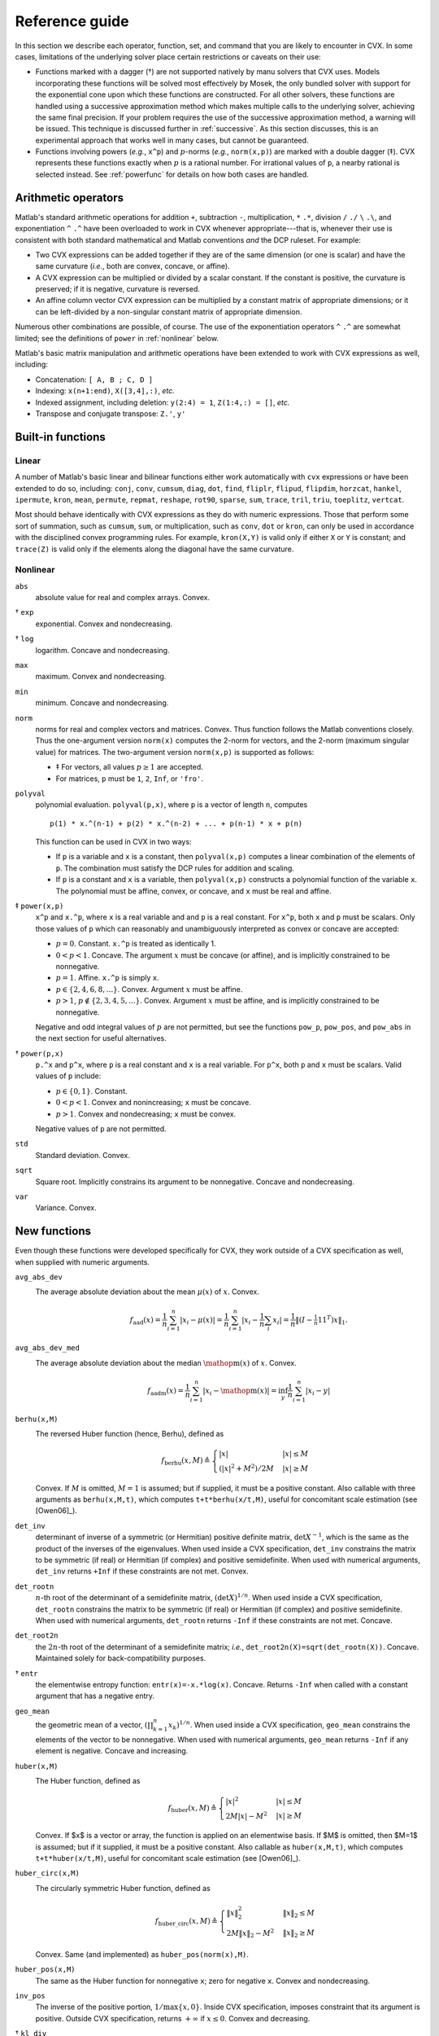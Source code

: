 .. _funcref:

===============
Reference guide
===============

In this section we describe each operator, function, set, and command that you are 
likely to encounter in CVX. In some cases, limitations of the underlying solver
place certain restrictions or caveats on their use:

-  Functions marked with a dagger (†) are not supported natively by manu
   solvers that CVX uses. Models incorporating these functions will be solved
   most effectively by Mosek, the only bundled solver with support for the
   exponential cone upon which these functions are constructed. For all
   other solvers, these functions are handled using a successive
   approximation method which makes multiple calls to the underlying
   solver, achieving the same final precision. If your problem requires the use
   of the successive approximation method, a warning will be issued.
   This technique is discussed further in
   :ref:`successive`. As this section discusses, this is an experimental
   approach that works well in many cases, but cannot be guaranteed.

-  Functions involving powers (*e.g.*, ``x^p``) and :math:`p`-norms
   (*e.g.*, ``norm(x,p)``) are marked with a double dagger (‡). CVX
   represents these functions exactly when :math:`p` is a rational
   number. For irrational values of ``p``, a nearby rational is selected
   instead. See :ref:`powerfunc` for details on
   how both cases are handled.

Arithmetic operators
--------------------

Matlab's standard arithmetic operations for addition ``+``, subtraction ``-``, 
multiplication, ``*`` ``.*``, division ``/`` ``./`` ``\`` ``.\``, and 
exponentiation ``^`` ``.^`` have been overloaded to work in
CVX whenever appropriate---that is, whenever their use is consistent
with both standard mathematical and Matlab conventions *and* the DCP
ruleset. For example:

-  Two CVX expressions can be added together if they are of the same
   dimension (or one is scalar) and have the same curvature (*i.e.*,
   both are convex, concave, or affine).

-  A CVX expression can be multiplied or divided by a scalar
   constant. If the constant is positive, the curvature is preserved; if
   it is negative, curvature is reversed.

-  An affine column vector CVX expression can be multiplied by a
   constant matrix of appropriate dimensions; or it can be left-divided
   by a non-singular constant matrix of appropriate dimension.

Numerous other combinations are possible, of course. The use of the exponentiation 
operators ``^`` ``.^`` are somewhat limited;
see the definitions of ``power`` in :ref:`nonlinear` below.

Matlab's basic matrix manipulation and arithmetic operations have been
extended to work with CVX expressions as well, including:

-  Concatenation: ``[ A, B ; C, D ]``
-  Indexing: ``x(n+1:end)``, ``X([3,4],:)``, *etc.*
-  Indexed assignment, including deletion: ``y(2:4) = 1``,
   ``Z(1:4,:) = []``, *etc.*
-  Transpose and conjugate transpose: ``Z.'``, ``y'``

.. _builtin:

Built-in functions
-------------------

Linear
~~~~~~

A number of Matlab's basic linear and bilinear functions either work automatically
with ``cvx`` expressions or have been extended to do so, including:
``conj``, ``conv``, ``cumsum``, ``diag``, ``dot``,
``find``, ``fliplr``, ``flipud``, ``flipdim``,
``horzcat``, ``hankel``, ``ipermute``, ``kron``, ``mean``,
``permute``, ``repmat``, ``reshape``, ``rot90``, 
``sparse``, ``sum``, ``trace``, ``tril``, ``triu``,   
``toeplitz``, ``vertcat``.

Most should behave identically with CVX expressions as they do with
numeric expressions. Those that perform some sort of summation, such as
``cumsum``, ``sum``, or multiplication, such as ``conv``, ``dot`` or
``kron``, can only be used in accordance with the disciplined convex
programming rules. For example, ``kron(X,Y)`` is valid only if either
``X`` or ``Y`` is constant; and ``trace(Z)`` is valid only if the
elements along the diagonal have the same curvature.

.. _nonlinear:

Nonlinear
~~~~~~~~~

``abs``
    absolute value for real and complex arrays. Convex.

† ``exp``
    exponential. Convex and nondecreasing.

† ``log``
    logarithm. Concave and nondecreasing.

``max``
    maximum. Convex and nondecreasing.

``min``
    minimum. Concave and nondecreasing.

``norm``
    norms for real and complex vectors and matrices. Convex. Thus
    function follows the Matlab conventions closely. Thus the
    one-argument version ``norm(x)`` computes the 2-norm for vectors,
    and the 2-norm (maximum singular value) for matrices. The
    two-argument version ``norm(x,p)`` is supported as follows:

    -  ‡ For vectors, all values :math:`p\geq 1` are accepted.
    -  For matrices, ``p`` must be ``1``, ``2``, ``Inf``, or ``'fro'``.

``polyval``
    polynomial evaluation. ``polyval(p,x)``, where ``p`` is a vector of
    length ``n``, computes

    ::

            p(1) * x.^(n-1) + p(2) * x.^(n-2) + ... + p(n-1) * x + p(n)

    This function can be used in CVX in two ways:

    -  If ``p`` is a variable and ``x`` is a constant, then
       ``polyval(x,p)`` computes a linear combination of the elements of
       ``p``. The combination must satisfy the DCP rules for addition
       and scaling.
    -  If ``p`` is a constant and ``x`` is a variable, then
       ``polyval(x,p)`` constructs a polynomial function of the variable
       ``x``. The polynomial must be affine, convex, or concave, and
       ``x`` must be real and affine.
       
‡ ``power(x,p)``
    ``x^p`` and ``x.^p``, where ``x`` is a real variable and and ``p``
    is a real constant. For ``x^p``, both ``x`` and ``p`` must be
    scalars. Only those values of ``p`` which can reasonably and
    unambiguously interpreted as convex or concave are accepted:

    -  :math:`p=0`. Constant. ``x.^p`` is treated as identically 1.
    -  :math:`0 < p < 1`. Concave. The argument :math:`x` must be
       concave (or affine), and is implicitly constrained to be
       nonnegative.
    -  :math:`p = 1`. Affine. ``x.^p`` is simply ``x``.
    -  :math:`p \in \{2,4,6,8,...\}`. Convex. Argument :math:`x` must be
       affine.
    -  :math:`p > 1`, :math:`p\not\in\{2,3,4,5,...\}`. Convex. Argument
       :math:`x` must be affine, and is implicitly constrained to be
       nonnegative.

    Negative and odd integral values of :math:`p` are not permitted, but
    see the functions ``pow_p``, ``pow_pos``, and ``pow_abs`` in the
    next section for useful alternatives.

† ``power(p,x)``
    ``p.^x`` and ``p^x``, where ``p`` is a real constant and ``x`` is a
    real variable. For ``p^x``, both ``p`` and ``x`` must be scalars.
    Valid values of ``p`` include:

    -  :math:`p \in \{0,1\}`. Constant.
    -  :math:`0 < p < 1`. Convex and nonincreasing; ``x`` must be
       concave.
    -  :math:`p > 1`. Convex and nondecreasing; ``x`` must be convex.

    Negative values of ``p`` are not permitted.

``std``
    Standard deviation. Convex.

``sqrt``
    Square root. Implicitly constrains its argument to be nonnegative.
    Concave and nondecreasing.

``var``
    Variance. Convex.

.. _newfuncs:

New functions
--------------

Even though these functions were developed specifically for CVX,
they work outside of a CVX specification as well, when supplied with
numeric arguments.

``avg_abs_dev``
    The average absolute deviation about the mean :math:`\mu(x)` of :math:`x`. Convex.
	.. math::
	
		f_{\text{aad}}(x) = \frac{1}{n} \sum_{i=1}^n |x_i-\mu(x)| = \frac{1}{n} \sum_{i=1}^n \left| x_i - {\textstyle\frac{1}{n}\sum_i x_i}\right| = \frac{1}{n}\left\| (I-\tfrac{1}{n}\textbf{1}\textbf{1}^T)x \right\|_1.
		
``avg_abs_dev_med``
    The average absolute deviation about the median :math:`\mathop{\textrm{m}}(x)` of :math:`x`. Convex.
	.. math::
	
		f_{\text{aadm}}(x) = \frac{1}{n} \sum_{i=1}^n |x_i-\mathop{\textrm{m}}(x)| = \inf_y \frac{1}{n} \sum_{i=1}^n |x_i-y|
		
``berhu(x,M)``
    The reversed Huber function (hence, Berhu), defined as
	.. math:: 

		f_{\text{berhu}}(x,M) \triangleq \begin{cases} |x| & |x| \leq M \\ (|x|^2+M^2)/2M & |x| \geq M \end{cases}

    Convex. If :math:`M` is omitted, :math:`M=1` is assumed; but if supplied, it must be a positive constant.
    Also callable with three arguments as ``berhu(x,M,t)``, which computes ``t+t*berhu(x/t,M)``, 
    useful for concomitant scale estimation (see [Owen06]_).

``det_inv``
    determinant of inverse of a symmetric (or Hermitian) positive
    definite matrix, :math:`\det X^{-1}`, which is the same as the
    product of the inverses of the eigenvalues. When used inside a
    CVX specification, ``det_inv`` constrains the matrix to be
    symmetric (if real) or Hermitian (if complex) and positive
    semidefinite. When used with numerical arguments, ``det_inv``
    returns ``+Inf`` if these constraints are not met. Convex.

``det_rootn``
    :math:`n`-th root of the determinant of a semidefinite matrix,
    :math:`(\det X)^{1/n}`. When used inside a CVX specification,
    ``det_rootn`` constrains the matrix to be symmetric (if real) or
    Hermitian (if complex) and positive semidefinite. When used with
    numerical arguments, ``det_rootn`` returns ``-Inf`` if these
    constraints are not met. Concave.

``det_root2n``
    the :math:`2n`-th root of the determinant of a semidefinite matrix;
    *i.e.*, ``det_root2n(X)=sqrt(det_rootn(X))``. Concave. Maintained
    solely for back-compatibility purposes.

† ``entr``
    the elementwise entropy function: ``entr(x)=-x.*log(x)``. Concave.
    Returns ``-Inf`` when called with a constant argument that has a
    negative entry.

``geo_mean``
    the geometric mean of a vector,
    :math:`\left( \prod_{k=1}^n x_k \right)^{1/n}`. When used inside a
    CVX specification, ``geo_mean`` constrains the elements of the
    vector to be nonnegative. When used with numerical arguments,
    ``geo_mean`` returns ``-Inf`` if any element is negative. Concave
    and increasing.

``huber(x,M)``
    The Huber function, defined as
	.. math:: 

		f_{\text{huber}}(x,M) \triangleq \begin{cases} |x|^2 & |x| \leq M \\ 2M|x|-M^2 & |x| \geq M \end{cases}

    Convex. If $x$ is a vector or array, the function is applied on an elementwise basis. If $M$ is omitted, then $M=1$ is assumed; but if it supplied, it must be a positive constant. Also callable as ``huber(x,M,t)``, which computes ``t+t*huber(x/t,M)``, useful for concomitant scale estimation (see [Owen06]_).

``huber_circ(x,M)``
    The circularly symmetric Huber function, defined as
	.. math:: 

		f_{\text{huber\_circ}}(x,M) \triangleq \begin{cases} \|x\|_2^2 & \|x\|_2 \leq M \\ 2M\|x\|_2-M^2 & \|x\|_2 \geq M \end{cases}

    Convex. Same (and implemented) as ``huber_pos(norm(x),M)``.

``huber_pos(x,M)``
    The same as the Huber function for nonnegative ``x``; zero for
    negative ``x``. Convex and nondecreasing.

``inv_pos``
    The inverse of the positive portion, :math:`1/\max\{x,0\}`. Inside
    CVX specification, imposes constraint that its argument is
    positive. Outside CVX specification, returns :math:`+\infty` if
    :math:`x\leq 0`. Convex and decreasing.

† ``kl_div``
    Kullback-Leibler distance:
    
    .. math::
    
    	f_{\text{kl}}(x,y) \triangleq \begin{cases} x\log(x/y)-x+y & x,y>0 \\ 0 & x=y=0 \\ +\infty & \text{otherwise} \end{cases}
    	
    Convex. Outside CVX specification, returns :math:`+\infty` if arguments aren't in the
    domain.

``lambda_max``
    maximum eigenvalue of a real symmetric or complex Hermitian matrix.
    Inside CVX, imposes constraint that its argument is symmetric
    (if real) or Hermitian (if complex). Convex.

``lambda_min``
    minimum eigenvalue of a real symmetric or complex Hermitian matrix.
    Inside CVX, imposes constraint that its argument is symmetric
    (if real) or Hermitian (if complex). Concave.

``lambda_sum_largest(X,k)``
    sum of the largest :math:`k` values of a real symmetric or complex
    Hermitian matrix. Inside CVX, imposes constraint that its
    argument is symmetric (if real) or Hermitian (if complex). Convex.

``lambda_sum_smallest(X,k)``
    sum of the smallest :math:`k` values of a real symmetric or complex
    Hermitian matrix. Inside CVX, imposes constraint that its
    argument is symmetric (if real) or Hermitian (if complex). Concave.

``log_det``
    log of determinant of a positive definite matrix,
    :math:`\log \det(X)`. When used inside a CVX specification,
    ``log_det`` constrains its argument to be symmetric (if real) or
    Hermitian (if complex) and positive definite. With numerical
    argument, ``log_det`` returns ``-Inf`` if these constraints are not
    met. Concave.

‡ ``log_normcdf(x)``
    logarithm of cumulative distribution function of standard normal
    random variable. Concave and increasing. The current implementation
    is a fairly crude SDP-representable approximation, with modest
    accuracy over the interval :math:`[-4,4]`; we intend to replace it
    with a much better approximation at some point.
    
† ``log_prod(x)``
	:math:`\log\prod_i x_i` if when :math:`x` is positive; :math:`-\infty` otherwise. 
	Concave and nonincreasing. Equivalent to ``sum_log(x)``.

† ``log_sum_exp(x)``
    the logarithm of the sum of the elementwise exponentials of ``x``.
    Convex and nondecreasing.

``logsumexp_sdp``
    a polynomial approximation to the log-sum-exp function with global
    absolute accuracy. This can be used to estimate the log-sum-exp
    function without using the successive approximation method.

``matrix_frac(x,Y)``
    matrix fractional function, :math:`x^TY^{-1}x`. In CVX, imposes constraint 
    that :math:`Y` is symmetric (or Hermitian) and positive definite; outside CVX, 
    returns :math:`+\infty` unless :math:`Y=Y^T\succ 0`. Convex.

``norm_largest(x,k)``
    For real and complex vectors, returns the sum of the largest ``k``
    *magnitudes* in the vector ``x``. Convex.

``norm_nuc(X)``
    The sum of the singular values of a real or complex matrix ``X``.
    (This is the dual of the usual spectral matrix norm, *i.e.*, the
    largest singular value.) Convex.

‡ ``norms(x,p,dim)``, ``norms_largest(x,k,dim)``
    Computes *vector* norms along a specified dimension of a matrix or
    N-d array. Useful for sum-of-norms and max-of-norms problems.
    Convex.

``poly_env(p,x)``
    Computes the value of the *convex or concave envelope* of the
    polynomial described by ``p`` (in the ``polyval`` sense). ``p`` must
    be a real constant vector whose length ``n`` is 0, 1, 2, 3, or some
    other *odd* length; and ``x`` must be real and affine. The sign of
    the first nonzero element of ``p`` determines whether a convex
    (positive) or concave (negative) envelope is constructed. For
    example, consider the function :math:`p(x)\triangleq (x^2-1)^2=x^4-2x^2+1`, 
    depicted along with its convex envelope in the figure below.

    The two coincide when :math:`|x|\geq 1`, but deviate when
    :math:`|x|<1`. Attempting to call ``polyval([1,0,2,0,1],x)`` in a
    CVX model would yield an error, but a call to ``poly_env([1,0,2,0,1],x)`` 
    yields a valid representation of the envelope. For convex or concave 
    polynomials, this function produces the same result as ``polyval``.
    
    .. figure:: envelope.pdf

       The polynomial function :math:`p(x)=x^4-2x^2+1` and its convex envelope.
       
``pos(x)``
    :math:`\max\{x,0\}`, for real :math:`x`. Convex and increasing.

‡ ``pow_abs(x,p)``
    :math:`|x|^p` for :math:`x\in\mathbf{R}` or :math:`x\in\mathbf{C}`
    and :math:`p\geq 1`. Convex.

‡ ``pow_pos(x,p)``
    :math:`\max\{x,0\}^p` for :math:`x\in\mathbf{R}` and
    :math:`p\geq 1`. Convex and nondecreasing.

‡ ``pow_p(x,p)``
	for :math:`x\in\mathbf{R}` and real constant :math:`p`, computes nonnegative convex
	and concave branches of the power function:

	.. math::
		\begin{array}{ccl}
			p\leq 0 & f_p(x) \triangleq \begin{cases} x^p & x > 0 \\ +\infty & x \leq 0 \end{cases} & \text{convex, nonincreasing} \\
			0 < p \leq 1 & f_p(x) \triangleq \begin{cases} x^p & x \geq 0 \\ -\infty & x < 0 \end{cases} & \text{concave, nondecreasing} \\
			p \geq 1 & f_p(x) \triangleq \begin{cases} x^p & x \geq 0 \\ +\infty & x < 0 \end{cases} & \text{convex, nonmonotonic}
		\end{array}

``prod_inv(x)``
	:math:`\prod_i x_i^{-1}` when :math:`x` is positive; :math:`+\infty` otherwise. Convex
	and nonincreasing.

``quad_form(x,P)``
    :math:`x^TPx` for real :math:`x` and symmetric :math:`P`, and
    :math:`x^HPx` for complex :math:`x` and Hermitian :math:`P`. Convex
    in :math:`x` for :math:`P` constant and positive semidefinite;
    concave in :math:`x` for :math:`P` constant and negative
    semidefinite.
    
.. note::
	Quadratic functions such as ``quad_form``, ``sum_square`` can often be replaced
	by the ``norm`` function without sacrificing equivalence. For numerical reasons,
	this alternate formulation is *preferred*. Please see :ref:`quad-forms` for
	more information.

``quad_over_lin(x,y)``
    :math:`x^Tx/y` for :math:`x \in \mathbf{R}^n`, :math:`y >0`; for
    :math:`x \in \mathbf{C}^n`, :math:`y>0`, :math:`x^*x/y`. In CVX
    specification, adds constraint that :math:`y>0`. Outside CVX
    specification, returns :math:`+\infty` if :math:`y\leq 0`. Convex,
    and decreasing in :math:`y`.

``quad_pos_over_lin(x,y)``
    ``sum_square_pos( x )/y`` for :math:`x\in\mathbf{R}^n`, :math:`y>0`.
    Convex, increasing in :math:`x`, and decreasing in :math:`y`.

† ``rel_entr(x)``
    Scalar relative entropy; ``rel_entr(x,y)=x.*log(x/y)``. Convex.

``sigma_max``
    maximum singular value of real or complex matrix. Same as ``norm``.
    Convex.

``square``
    :math:`x^2` for :math:`x \in \mathbf{R}`. Convex.

``square_abs``
    :math:`|x|^2` for :math:`x\in\mathbf{R}` or :math:`x\in\mathbf{C}`.

``square_pos``
    :math:`\max\{x,0\}^2` for :math:`x\in\mathbf{R}`. Convex and
    increasing.

``sum_largest(x,k)``
    sum of the largest :math:`k` values, for real vector :math:`x`. Convex and nondecreasing.

† ``sum_log(x)``
    :math:`\sum_i\log(x_i)` when :math:`x` is positive; :math:`-\infty` otherwise.
    Concave and nondecreasing.
    
``sum_smallest(x,k)``
    sum of the smallest :math:`k` values, *i.e.*, equivalent to ``-sum_largest(-x,k)``. Concave and nondecreasing.

``sum_square``
    Equivalent to ``sum(square(x))``, but more efficient. Convex. Works only for real values.

``sum_square_abs``
    Equivalent to ``sum(square_abs(x))``, but more efficient. Convex.

``sum_square_pos``
    Equivalent to ``sum(square_pos(x))``, but more efficient. Works only for real values. 
    Convex and increasing.

``trace_inv(X)``
    trace of the inverse of an SPD matrix ``X``, which is the same as
    the sum of the inverses of the eigenvalues. Convex. Outside of
    CVX, returns ``+Inf`` if argument is not positive definite.

``trace_sqrtm(X)``
    trace of the matrix square root of a positive semidefinite matrix
    ``X``. which is the same as the sum of the squareroots of the
    eigenvalues. Concave. Outside of CVX, returns ``+Inf`` if
    argument is not positive semidefinite.
    
.. _sets-ref:    

Sets
----

CVX currently supports the following sets; in each case, ``n`` is a
positive integer constant.

``nonnegative(n)``
	.. math:: 
	
		R^n_+ \triangleq \left\{\,x\in\mathbf{R}^n\,~|~\,x_i\geq 0,~i=1,2,\dots,n\,\right\}

``simplex(n)``
    .. math:: 
    
    	R^n_{1+} \triangleq \left\{\,x\in\mathbf{R}^n\,~|~\,x_i\geq 0,~i=1,2,\dots,n,~\textstyle\sum_ix_i=1\,\right\}

``lorentz(n)``
    .. math:: 
    
    	\mathbf{Q}^n \triangleq \left\{\,(x,y)\in\mathbf{R}^n\times\mathbf{R}\,~|~\,\|x\|_2\leq y\,\right\}

``rotated_lorentz(n)``
    .. math:: 
    
    	\mathbf{Q}^n_r \triangleq \left\{\,(x,y,z)\in\mathbf{R}^n\times\mathbf{R}\times\mathbf{R}\,~|~\,\|x\|_2\leq \sqrt{yz},~y,z\geq 0\,\right\}
    	
``complex_lorentz(n)``
    .. math:: 
    
    	\mathbf{Q}^n_c \triangleq \left\{\,(x,y)\in\mathbf{C}^n\times\mathbf{R}\,~|~\,\|x\|_2\leq y\,\right\}

``rotated_complex_lorentz(n)``
    .. math:: 
    
    	\mathbf{Q}^n_{rc} \triangleq \left\{\,(x,y,z)\in\mathbf{C}^n\times\mathbf{R}\times\mathbf{R}\,~|~\,\|x\|_2\leq \sqrt{yz},~y,z\geq 0\,\right\}

``semidefinite(n)``
    .. math:: 
    
    	\mathbf{S}^n_+ \triangleq \left\{\,X\in\mathbf{R}^{n\times n}\,~|~\,X=X^T,~X\succeq 0\,\right\}

``hermitian_semidefinite(n)``
    .. math:: 
    
    	\mathbf{H}^n_+ \triangleq \left\{\,Z\in\mathbf{C}^{n\times n}\,~|~\,Z=Z^H,~Z\succeq 0\,\right\}

``nonneg_poly_coeffs(n)``
    The cone of all coefficients of nonnegative polynomials of degree :math:`n`; :math:`n` must be even: 
    
    .. math:: 
    
    	\mathbf{P}_{+,n} \triangleq \left\{\,p\in\mathbf{R}^n[n+1]\,~|~\,\sum_{i=0}^n p_{i+1} x^{n-i} \geq 0 ~ \forall x\in\mathbf{R}\,\right\}

``convex_poly_coeffs(n)``
    The cone of all coefficients of convex polynomials of degree :math:`n`; :math:`n` must be even:
    
    .. math:: 
    
    	\mathbf{P}_{+,n} \triangleq \left\{\,p\in\mathbf{R}^n[n+1]\,~|~\,\sum_{i=0}^{n-2} (n-i)(n-i-1) p_{i+1} x^{n-i-2} \geq 0 ~ \forall x\in\mathbf{R}\,\right\}

``exp_cone``
    .. math:: 
    
    	\mathbf{E} \triangleq \text{cl}\left\{\,(x,y,z)\in\mathbf{R}\times\mathbf{R}\times\mathbf{R}\,~|~\,y>0,~ye^{x/y}\leq z\,\right\}

``geo_mean_cone(n)``
    .. math:: 
    
    	\mathbf{G}_n \triangleq \text{cl}\left\{\,(x,y)\in\mathbf{R}^n\times\mathbf{R}^n\times\mathbf{R}^n\,~|~\,x\geq 0,~(\prod_{i=1}^n x_i)^{1/n} \geq y\,\right\}
    
Commands
---------

``cvx_begin``
	Begins a new CVX model. If a model is already in progress, it will issue a warning
	and clear it. See :ref:`begin-end` for a full description, including the modifying
	keywords that control solver output, SDP mode, GDP mode, etc.

``cvx_clear``
	Clears any model being constructed. Useful when an error has been made and it is
	necessary to start from the beginning. Whereas ``cvx_begin`` issues a warning if
	called with a model in progress, ``cvx_clear`` is silent.
	
``cvx_end``
	Signals the end of a CVX model. In typical use, this instructs CVX to begin the solution process.
	See :ref:`begin-end`.
	
``cvx_expert``
	Controls the issuance of warnings when models requiring the use of successive
	approximation are employed; see :ref:`successive` more details.

``cvx_power_warning``
	Controls if and when CVX issues warnings during the construction of models involving
	rational power functions (i.e., ``x^p``, where ``x`` is a variable and ``p`` is a constant);
	see :ref:`powerfunc`.

``cvx_precision``
	Controls solver precision; see :ref:`solver-precision`.

``cvx_quiet``
	Enables or disables screen output during the solution process; see :ref:`solver-output`.
	Also see :ref:`begin-end` for the newer, preferred syntax ``cvx_begin quiet``.

``cvx_save_prefs``
	Saves the current states for ``cvx_expert``, ``cvx_power_warning``, ``cvx_precision``, 
	and ``cvx_solver`` to disk, so that their values are retained when quitting and
	re-starting MATLAB. The file is saved in MATLAB's preference directory, which can
	be located by typing the ``prefdir`` command.

``cvx_setup``
	The setup script used to install and configure CVX; see :ref:`install`.

``cvx_solver``
	Selects the solver to be employed when solving CVX models; see :ref:`solver-selection`.
	
``cvx_solver_settings``
	Allows the user to deliver advanced, solver-specific settings to the solver that CVX
	does not otherwise support; see :ref:`solver-settings`.

``cvx_version``
	Prints information about the current versions of CVX, Matlab, and the operating system.
	When submitting bug reports, please include the output of this command.

``cvx_where``
	Returns the directory where CVX is installed.

``dual variable``, ``dual variables``
	Creates one or more dual variables to be connected to constraints in the current model;
	see :ref:`dual-variables`.

``expression``, ``expressions``
	Creates one or more expression holders; see :ref:`assignment`.

``maximise``, ``maximize``
	Specifies a maximization objective; see :ref:`objectives`.

``minimise``, ``minimize``
	Specifies a minimization objective; see :ref:`objectives`.

``variable``, ``variables``
	Creates one or more variables for use in the current CVX model; see :ref:`variables`.
